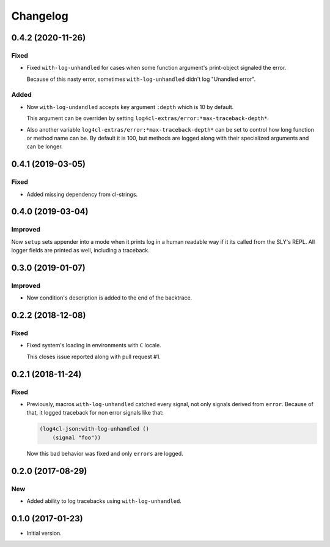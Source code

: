 ===========
 Changelog
===========

0.4.2 (2020-11-26)
==================

Fixed
-----

* Fixed ``with-log-unhandled`` for cases when some function argument's print-object signaled the error.

  Because of this nasty error, sometimes ``with-log-unhandled`` didn't log "Unandled error".


Added
-----

* Now ``with-log-undandled`` accepts key argument ``:depth`` which is 10 by default.

  This argument can be overriden by setting ``log4cl-extras/error:*max-traceback-depth*``.

* Also another variable ``log4cl-extras/error:*max-traceback-depth*`` can be set to control
  how long function or method name can be. By default it is 100, but methods are logged along
  with their specialized arguments and can be longer.

0.4.1 (2019-03-05)
==================

Fixed
-----

* Added missing dependency from cl-strings.

0.4.0 (2019-03-04)
==================

Improved
--------

Now ``setup`` sets appender into a mode when it prints log in a human
readable way if it its called from the SLY's REPL. All logger fields are
printed as well, including a traceback.

0.3.0 (2019-01-07)
==================

Improved
--------

* Now condition's description is added to the end of the backtrace.

0.2.2 (2018-12-08)
==================

Fixed
-----

* Fixed system's loading in environments with ``C`` locale.

  This closes issue reported along with pull request #1.

0.2.1 (2018-11-24)
==================

Fixed
-----

* Previously, macros ``with-log-unhandled`` catched every signal,
  not only signals derived from ``error``. Because of that,
  it logged traceback for non error signals like that:

  .. code:: common-lisp

            (log4cl-json:with-log-unhandled ()
                (signal "foo"))

  Now this bad behavior was fixed and only ``errors`` are logged.


0.2.0 (2017-08-29)
==================

New
---

* Added ability to log tracebacks using ``with-log-unhandled``.


0.1.0 (2017-01-23)
==================

* Initial version.

